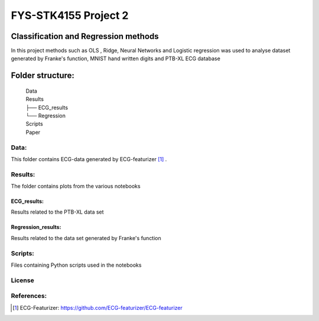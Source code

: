 **********************
FYS-STK4155 Project 2
**********************

.. image:: /img/Regression and Classification.png

|made-with-python|

.. |made-with-python| image:: https://img.shields.io/badge/Made%20with-Python-1f425f.svg
   :target: https://www.python.org/
   
|made-with-latex|

.. |made-with-latex| image:: https://img.shields.io/badge/Made%20with-LaTeX-1f425f.svg
   :target: https://www.latex-project.org/

Classification and Regression methods
=================================================================
In this project methods such as OLS , Ridge, Neural Networks and Logistic regression was used to analyse 
dataset generated by Franke's function, MNIST hand written digits and PTB-XL ECG database

Folder structure:
=================

 | Data
 | Results
 | ├── ECG_results
 | └── Regression
 | Scripts
 | Paper


Data:
-----
This folder contains ECG-data generated by ECG-featurizer [#]_ . 

Results:
--------
The folder contains plots from the various notebooks

ECG_results:
^^^^^^^^^^^^
Results related to the PTB-XL data set 

Regression_results:
^^^^^^^^^^^^^^^^^^^
Results related to the data set generated by Franke's function
     
Scripts:
--------
Files containing Python scripts used in the notebooks

       
License
------------




.. |Apache2.0 license| image:: https://img.shields.io/badge/License-Apache%202.0-blue.svg
   :target: https://opensource.org/licenses/Apache-2.0
References:
-----------

.. [#] ECG-Featurizer: https://github.com/ECG-featurizer/ECG-featurizer


